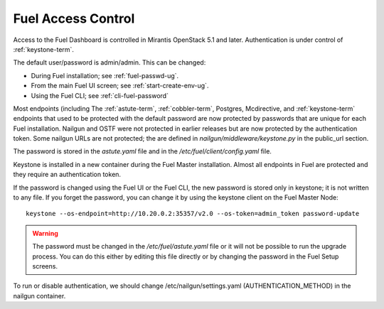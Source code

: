 
.. _fuel-passwd-ops:

Fuel Access Control
===================

Access to the Fuel Dashboard is controlled
in Mirantis OpenStack 5.1 and later.
Authentication is under control of :ref:`keystone-term`.

The default user/password is admin/admin.
This can be changed:

- During Fuel installation; see :ref:`fuel-passwd-ug`.

- From the main Fuel UI screen; see :ref:`start-create-env-ug`.

- Using the Fuel CLI; see :ref:`cli-fuel-password`

Most endpoints (including
The :ref:`astute-term`, :ref:`cobbler-term`,
Postgres, Mcdirective, and :ref:`keystone-term` endpoints
that used to be protected with the default password
are now protected by passwords
that are unique for each Fuel installation.
Nailgun and OSTF were not protected in earlier releases
but are now protected by the authentication token.
Some nailgun URLs are not protected;
the are defined in *nailgun/middleware/keystone.py* in the public_url section.

The password is stored in the *astute.yaml* file
and in the */etc/fuel/client/config.yaml* file.

Keystone is installed in a new container
during the Fuel Master installation.
Almost all endpoints in Fuel are protected
and they require an authentication token.

If the password is changed using the Fuel UI or the Fuel CLI,
the new password is stored only in keystone;
it is not written to any file.
If you forget the password,
you can change it
by using the keystone client on the Fuel Master Node:

::

  keystone --os-endpoint=http://10.20.0.2:35357/v2.0 --os-token=admin_token password-update

.. Warning::

  The password must be changed in the */etc/fuel/astute.yaml* file
  or it will not be possible to run the upgrade process.
  You can do this either by editing this file directly
  or by changing the password in the Fuel Setup screens.


To run or disable authentication,
we should change /etc/nailgun/settings.yaml (AUTHENTICATION_METHOD)
in the nailgun container.

